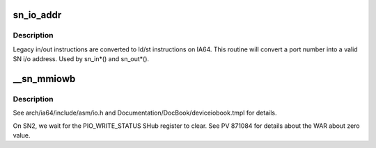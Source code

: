 .. -*- coding: utf-8; mode: rst -*-
.. src-file: arch/ia64/sn/kernel/iomv.c

.. _`sn_io_addr`:

sn_io_addr
==========

.. c:function:: void *sn_io_addr(unsigned long port)

    convert an in/out port to an i/o address

    :param unsigned long port:
        port to convert

.. _`sn_io_addr.description`:

Description
-----------

Legacy in/out instructions are converted to ld/st instructions
on IA64.  This routine will convert a port number into a valid
SN i/o address.  Used by sn_in\*() and sn_out\*().

.. _`__sn_mmiowb`:

__sn_mmiowb
===========

.. c:function:: void __sn_mmiowb( void)

    I/O space memory barrier

    :param  void:
        no arguments

.. _`__sn_mmiowb.description`:

Description
-----------

See arch/ia64/include/asm/io.h and Documentation/DocBook/deviceiobook.tmpl
for details.

On SN2, we wait for the PIO_WRITE_STATUS SHub register to clear.
See PV 871084 for details about the WAR about zero value.

.. This file was automatic generated / don't edit.

